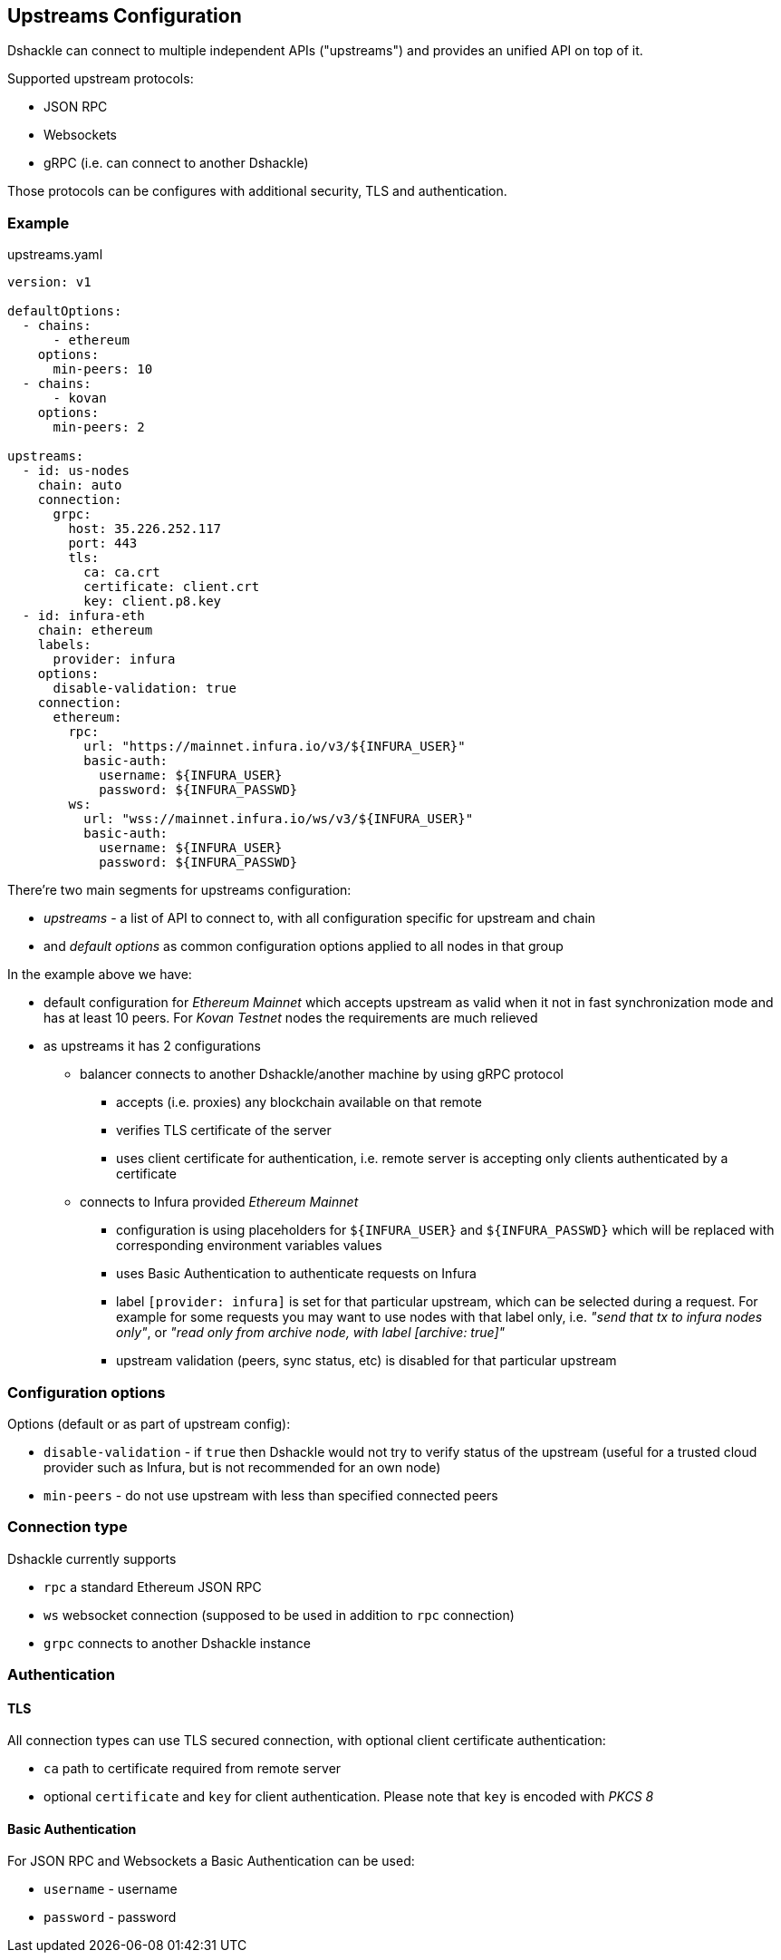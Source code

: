 == Upstreams Configuration

Dshackle can connect to multiple independent APIs ("upstreams") and provides an unified API on top of it.

Supported upstream protocols:

- JSON RPC
- Websockets
- gRPC (i.e. can connect to another Dshackle)

Those protocols can be configures with additional security, TLS and authentication.

=== Example

.upstreams.yaml
[source,yaml]
----
version: v1

defaultOptions:
  - chains:
      - ethereum
    options:
      min-peers: 10
  - chains:
      - kovan
    options:
      min-peers: 2

upstreams:
  - id: us-nodes
    chain: auto
    connection:
      grpc:
        host: 35.226.252.117
        port: 443
        tls:
          ca: ca.crt
          certificate: client.crt
          key: client.p8.key
  - id: infura-eth
    chain: ethereum
    labels:
      provider: infura
    options:
      disable-validation: true
    connection:
      ethereum:
        rpc:
          url: "https://mainnet.infura.io/v3/${INFURA_USER}"
          basic-auth:
            username: ${INFURA_USER}
            password: ${INFURA_PASSWD}
        ws:
          url: "wss://mainnet.infura.io/ws/v3/${INFURA_USER}"
          basic-auth:
            username: ${INFURA_USER}
            password: ${INFURA_PASSWD}
----

There're two main segments for upstreams configuration:

- _upstreams_ - a list of API to connect to, with all configuration specific for upstream and chain
- and _default options_ as common configuration options applied to all nodes in that group

In the example above we have:

- default configuration for _Ethereum Mainnet_ which accepts upstream as valid when it not in fast synchronization mode
  and has at least 10 peers. For _Kovan Testnet_ nodes the requirements are much relieved
- as upstreams it has 2 configurations
  * balancer connects to another Dshackle/another machine by using gRPC protocol
    ** accepts (i.e. proxies) any blockchain available on that remote
    ** verifies TLS certificate of the server
    ** uses client certificate for authentication, i.e. remote server is accepting only clients authenticated by a
       certificate
  * connects to Infura provided _Ethereum Mainnet_
    ** configuration is using placeholders for `${INFURA_USER}` and `${INFURA_PASSWD}` which will be replaced with
       corresponding environment variables values
    ** uses Basic Authentication to authenticate requests on Infura
    ** label `[provider: infura]` is set for that particular upstream, which can be selected during a request. For example for
      some requests you may want to use nodes with that label only, i.e. _"send that tx to infura nodes only"_,
      or _"read only from archive node, with label [archive: true]"_
    ** upstream validation (peers, sync status, etc) is disabled for that particular upstream

=== Configuration options

Options (default or as part of upstream config):

- `disable-validation` - if `true` then Dshackle would not try to verify status of the upstream (useful for a trusted cloud
   provider such as Infura, but is not recommended for an own node)
- `min-peers` - do not use upstream with less than specified connected peers

=== Connection type

Dshackle currently supports

- `rpc` a standard Ethereum JSON RPC
- `ws` websocket connection (supposed to be used in addition to `rpc` connection)
- `grpc` connects to another Dshackle instance

=== Authentication

==== TLS

All connection types can use TLS secured connection, with optional client certificate authentication:

- `ca` path to certificate required from remote server
- optional `certificate` and `key` for client authentication. Please note that `key` is encoded with _PKCS 8_

==== Basic Authentication

For JSON RPC and Websockets a Basic Authentication can be used:

- `username` - username
- `password` - password